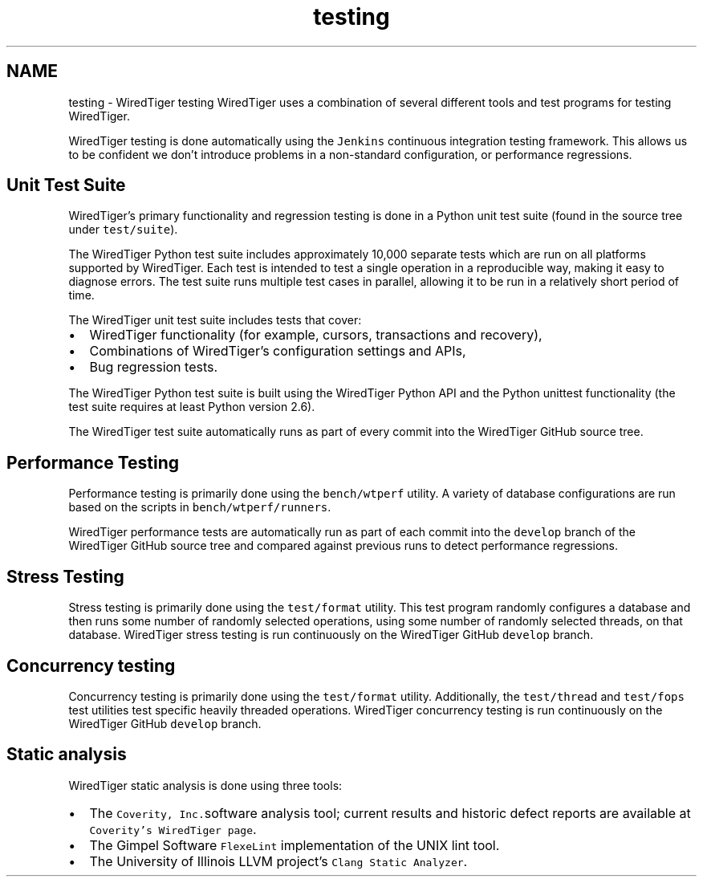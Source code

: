 .TH "testing" 3 "Sat Jul 2 2016" "Version Version 2.8.1" "WiredTiger" \" -*- nroff -*-
.ad l
.nh
.SH NAME
testing \- WiredTiger testing 
WiredTiger uses a combination of several different tools and test programs for testing WiredTiger\&.
.PP
WiredTiger testing is done automatically using the \fCJenkins\fP continuous integration testing framework\&. This allows us to be confident we don't introduce problems in a non-standard configuration, or performance regressions\&.
.SH "Unit Test Suite"
.PP
WiredTiger's primary functionality and regression testing is done in a Python unit test suite (found in the source tree under \fCtest/suite\fP)\&.
.PP
The WiredTiger Python test suite includes approximately 10,000 separate tests which are run on all platforms supported by WiredTiger\&. Each test is intended to test a single operation in a reproducible way, making it easy to diagnose errors\&. The test suite runs multiple test cases in parallel, allowing it to be run in a relatively short period of time\&.
.PP
The WiredTiger unit test suite includes tests that cover:
.IP "\(bu" 2
WiredTiger functionality (for example, cursors, transactions and recovery),
.IP "\(bu" 2
Combinations of WiredTiger's configuration settings and APIs,
.IP "\(bu" 2
Bug regression tests\&.
.PP
.PP
The WiredTiger Python test suite is built using the WiredTiger Python API and the Python unittest functionality (the test suite requires at least Python version 2\&.6)\&.
.PP
The WiredTiger test suite automatically runs as part of every commit into the WiredTiger GitHub source tree\&.
.SH "Performance Testing"
.PP
Performance testing is primarily done using the \fCbench/wtperf\fP utility\&. A variety of database configurations are run based on the scripts in \fCbench/wtperf/runners\fP\&.
.PP
WiredTiger performance tests are automatically run as part of each commit into the \fCdevelop\fP branch of the WiredTiger GitHub source tree and compared against previous runs to detect performance regressions\&.
.SH "Stress Testing"
.PP
Stress testing is primarily done using the \fCtest/format\fP utility\&. This test program randomly configures a database and then runs some number of randomly selected operations, using some number of randomly selected threads, on that database\&. WiredTiger stress testing is run continuously on the WiredTiger GitHub \fCdevelop\fP branch\&.
.SH "Concurrency testing"
.PP
Concurrency testing is primarily done using the \fCtest/format\fP utility\&. Additionally, the \fCtest/thread\fP and \fCtest/fops\fP test utilities test specific heavily threaded operations\&. WiredTiger concurrency testing is run continuously on the WiredTiger GitHub \fCdevelop\fP branch\&.
.SH "Static analysis"
.PP
WiredTiger static analysis is done using three tools:
.PP
.IP "\(bu" 2
The \fCCoverity, Inc\&.\fPsoftware analysis tool; current results and historic defect reports are available at \fCCoverity's WiredTiger page\fP\&.
.IP "\(bu" 2
The Gimpel Software \fCFlexeLint\fP implementation of the UNIX lint tool\&.
.IP "\(bu" 2
The University of Illinois LLVM project's \fCClang Static Analyzer\fP\&. 
.PP

